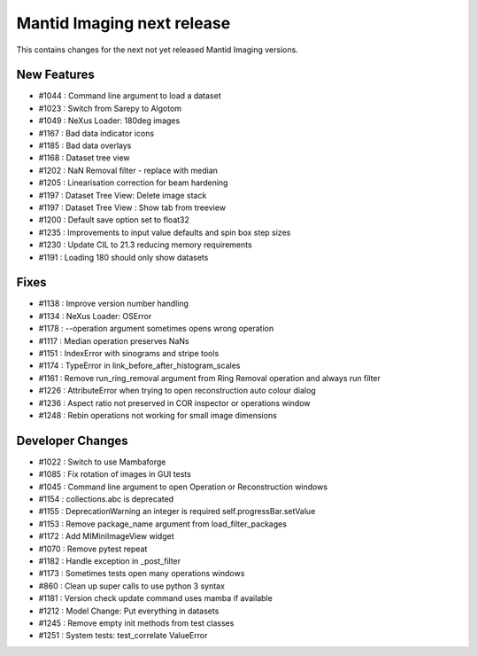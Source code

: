 Mantid Imaging next release
===========================

This contains changes for the next not yet released Mantid Imaging versions.

New Features
------------

- #1044 : Command line argument to load a dataset
- #1023 : Switch from Sarepy to Algotom
- #1049 : NeXus Loader: 180deg images
- #1167 : Bad data indicator icons
- #1185 : Bad data overlays
- #1168 : Dataset tree view
- #1202 : NaN Removal filter - replace with median
- #1205 : Linearisation correction for beam hardening
- #1197 : Dataset Tree View: Delete image stack
- #1197 : Dataset Tree View : Show tab from treeview
- #1200 : Default save option set to float32
- #1235 : Improvements to input value defaults and spin box step sizes
- #1230 : Update CIL to 21.3 reducing memory requirements
- #1191 : Loading 180 should only show datasets


Fixes
-----

- #1138 : Improve version number handling
- #1134 : NeXus Loader: OSError
- #1178 : --operation argument sometimes opens wrong operation
- #1117 : Median operation preserves NaNs
- #1151 : IndexError with sinograms and stripe tools
- #1174 : TypeError in link_before_after_histogram_scales
- #1161 : Remove run_ring_removal argument from Ring Removal operation and always run filter
- #1226 : AttributeError when trying to open reconstruction auto colour dialog
- #1236 : Aspect ratio not preserved in COR inspector or operations window
- #1248 : Rebin operations not working for small image dimensions


Developer Changes
-----------------

- #1022 : Switch to use Mambaforge
- #1085 : Fix rotation of images in GUI tests
- #1045 : Command line argument to open Operation or Reconstruction windows
- #1154 : collections.abc is deprecated
- #1155 : DeprecationWarning an integer is required self.progressBar.setValue
- #1153 : Remove package_name argument from load_filter_packages
- #1172 : Add MIMiniImageView widget
- #1070 : Remove pytest repeat
- #1182 : Handle exception in _post_filter
- #1173 : Sometimes tests open many operations windows
- #860  : Clean up super calls to use python 3 syntax
- #1181 : Version check update command uses mamba if available
- #1212 : Model Change: Put everything in datasets
- #1245 : Remove empty init methods from test classes
- #1251 : System tests: test_correlate ValueError
